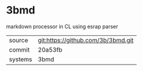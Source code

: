 * 3bmd

markdown processor in CL using esrap parser

|---------+------------------------------------|
| source  | git:https://github.com/3b/3bmd.git |
| commit  | 20a53fb                            |
| systems | 3bmd                               |
|---------+------------------------------------|
